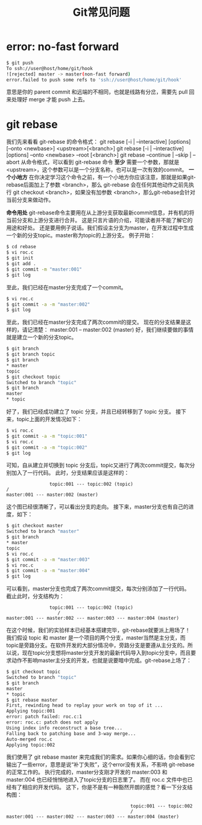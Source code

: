 #+TITLE: Git常见问题

* error: no-fast forward
#+BEGIN_SRC bash
$ git push
To ssh://user@host/home/git/hook
![rejected] master -> master(non-fast forward)
error.failed to push some refs to 'ssh://user@host/home/git/hook'
#+END_SRC
意思是你的 parent commit 和远端的不相同，也就是线路有分岔，需要先 pull 回来处理好 merge 才能 push 上去。

* git rebase
我们先来看看 git-rebase 的命令格式：
git rebase [-i | --interactive] [options] [--onto <newbase>] <upstream>[<branch>]
git rebase [-i | --interactive] [options] --onto <newbase> --root [<branch>]
git rebase --continue | --skip | --abort
从命令格式，可以看到 git-rebase 命令 *至少* 需要一个参数，那就是 <upstream>，这个参数可以是一个分支名称，也可以是一次有效的commit。
*一个小地方*
在你决定学习这个命令之前，有一个小地方你应该注意，那就是如果git-rebase后面加上了参数 <branch>，那么 git-rebase 会在任何其他动作之前先执行 git checkout <branch>，如果没有加参数 <branch>，那么git-rebase会针对当前分支来做动作。

*命令用处*
git-rebase命令主要用在从上游分支获取最新commit信息，并有机的将当前分支和上游分支进行合并。
这是只言片语的介绍，可能读者并不能了解它的用途和好处。
还是要用例子说话。我们假设主分支为master，在开发过程中生成一个新的分支topic。master称为topic的上游分支。
例子开始：
#+BEGIN_SRC bash
$ cd rebase
$ vi roc.c
$ git init
$ git add .
$ git commit -m "master:001"
$ git log
#+END_SRC
至此，我们已经在master分支完成了一个commit。
#+BEGIN_SRC bash
$ vi roc.c
$ git commit -a -m "master:002"
$ git log
#+END_SRC
至此，我们已经在master分支完成了两次commit的提交。
现在的分支结果是这样的，请记清楚：
master:001 -- master:002 (master)
好，我们继续要做的事情就是建立一个新的分支topic。
#+BEGIN_SRC bash
$ git branch
$ git branch topic
$ git branch
* master
topic
$ git checkout topic
Switched to branch "topic"
$ git branch
master
* topic
#+END_SRC
好了，我们已经成功建立了 topic 分支，并且已经转移到了 topic 分支。
接下来，topic上面的开发情况如下：
#+BEGIN_SRC bash
$ vi roc.c
$ git commit -a -m "topic:001"
$ vi roc.c
$ git commit -a -m "topic:002"
$ git log
#+END_SRC
可知，自从建立并切换到 topic 分支后，topic又进行了两次commit提交，每次分别加入了一行代码。
此时，分支结果应该是这样的：
#+BEGIN_EXAMPLE
                topic:001 --- topic:002 (topic)
/
master:001 --- master:002 (master)
#+END_EXAMPLE
这个图已经很清晰了，可以看出分支的走向。
接下来，master分支也有自己的进度，如下：
#+BEGIN_SRC bash
$ git checkout master
Switched to branch "master"
$ git branch
* master
topic
$ vi roc.c
$ git commit -a -m "master:003"
$ vi roc.c
$ git commit -a -m "master:004"
$ git log
#+END_SRC
可以看到，master分支也完成了两次commit提交，每次分别添加了一行代码。
截止此时，分支结构为：
#+BEGIN_EXAMPLE
                topic:001 --- topic:002 (topic)
                   /
master:001 --- master:002 --- master:003 --- master:004 (master)
#+END_EXAMPLE
在这个时候，我们的实验样本已经基本搭建完毕，git-rebase就要派上用场了！
我们假设 topic 和 master 是一个项目的两个分支，master当然是主分支，而topic是旁路分支。在软件开发的大部分情况中，旁路分支是要遵从主分支的。所以说，现在topic分支想将master分支开发的最新代码导入到topic分支中，而且要求动作不影响master主分支的开发，也就是说要暗中完成。git-rebase上场了：
#+BEGIN_SRC bash
$ git checkout topic
Switched to branch "topic"
$ git branch
master
* topic
$ git rebase master
First, rewinding head to replay your work on top of it ...
Applying topic:001
error: patch failed: roc.c:1
error: roc.c: patch does not apply
Using index info reconstruct a base tree...
Falling back to patching base and 3-way merge...
Auto-merged roc.c
Applying topic:002
#+END_SRC
我们使用了 git rebase master 来完成我们的需求。如果你心细的话，你会看到它输出了一些error，意思是说“补丁失败”，这个error没有关系，不影响 git-rebase 的正常工作的。
执行完成的，master分支刚才开发的 master:003 和 master:004 也已经悄悄地进入了topic分支的日志里了。
而在 roc.c 文件中也已经有了相应的开发代码。
这下，你是不是有一种豁然开朗的感觉？看一下分支结构图：
#+BEGIN_EXAMPLE
                                              topic:001 --- topic:002
                                              /
master:001 --- master:002 --- master:003 --- master:004 (master)
#+END_EXAMPLE
